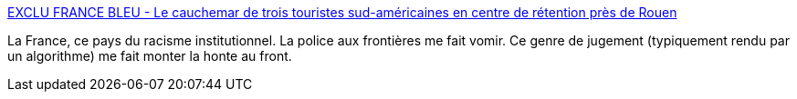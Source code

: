 :jbake-type: post
:jbake-status: published
:jbake-title: EXCLU FRANCE BLEU - Le cauchemar de trois touristes sud-américaines en centre de rétention près de Rouen
:jbake-tags: france,racisme,immigration,tourism,_mois_août,_année_2019
:jbake-date: 2019-08-19
:jbake-depth: ../
:jbake-uri: shaarli/1566218711000.adoc
:jbake-source: https://nicolas-delsaux.hd.free.fr/Shaarli?searchterm=https%3A%2F%2Fwww.francebleu.fr%2Finfos%2Ffaits-divers-justice%2Fa-oissel-trois-touristes-sud-americaines-en-transit-a-roissy-placees-en-retention-1565976497&searchtags=france+racisme+immigration+tourism+_mois_ao%C3%BBt+_ann%C3%A9e_2019
:jbake-style: shaarli

https://www.francebleu.fr/infos/faits-divers-justice/a-oissel-trois-touristes-sud-americaines-en-transit-a-roissy-placees-en-retention-1565976497[EXCLU FRANCE BLEU - Le cauchemar de trois touristes sud-américaines en centre de rétention près de Rouen]

La France, ce pays du racisme institutionnel. La police aux frontières me fait vomir. Ce genre de jugement (typiquement rendu par un algorithme) me fait monter la honte au front.
